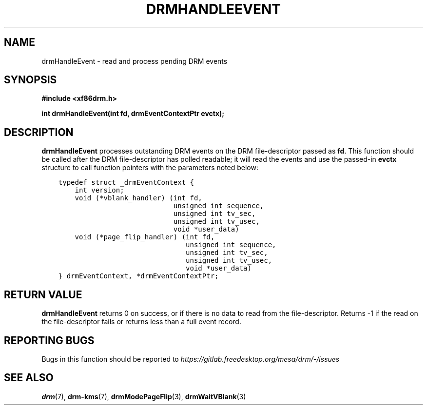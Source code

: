 .\" Man page generated from reStructuredText.
.
.
.nr rst2man-indent-level 0
.
.de1 rstReportMargin
\\$1 \\n[an-margin]
level \\n[rst2man-indent-level]
level margin: \\n[rst2man-indent\\n[rst2man-indent-level]]
-
\\n[rst2man-indent0]
\\n[rst2man-indent1]
\\n[rst2man-indent2]
..
.de1 INDENT
.\" .rstReportMargin pre:
. RS \\$1
. nr rst2man-indent\\n[rst2man-indent-level] \\n[an-margin]
. nr rst2man-indent-level +1
.\" .rstReportMargin post:
..
.de UNINDENT
. RE
.\" indent \\n[an-margin]
.\" old: \\n[rst2man-indent\\n[rst2man-indent-level]]
.nr rst2man-indent-level -1
.\" new: \\n[rst2man-indent\\n[rst2man-indent-level]]
.in \\n[rst2man-indent\\n[rst2man-indent-level]]u
..
.TH "DRMHANDLEEVENT" 3 "September 2012" "" "Direct Rendering Manager"
.SH NAME
drmHandleEvent \- read and process pending DRM events
.SH SYNOPSIS
.sp
\fB#include <xf86drm.h>\fP
.sp
\fBint drmHandleEvent(int fd, drmEventContextPtr evctx);\fP
.SH DESCRIPTION
.sp
\fBdrmHandleEvent\fP processes outstanding DRM events on the DRM
file\-descriptor passed as \fBfd\fP\&. This function should be called after
the DRM file\-descriptor has polled readable; it will read the events and
use the passed\-in \fBevctx\fP structure to call function pointers with the
parameters noted below:
.INDENT 0.0
.INDENT 3.5
.sp
.nf
.ft C
typedef struct _drmEventContext {
    int version;
    void (*vblank_handler) (int fd,
                            unsigned int sequence,
                            unsigned int tv_sec,
                            unsigned int tv_usec,
                            void *user_data)
    void (*page_flip_handler) (int fd,
                               unsigned int sequence,
                               unsigned int tv_sec,
                               unsigned int tv_usec,
                               void *user_data)
} drmEventContext, *drmEventContextPtr;
.ft P
.fi
.UNINDENT
.UNINDENT
.SH RETURN VALUE
.sp
\fBdrmHandleEvent\fP returns 0 on success, or if there is no data to
read from the file\-descriptor. Returns \-1 if the read on the
file\-descriptor fails or returns less than a full event record.
.SH REPORTING BUGS
.sp
Bugs in this function should be reported to
\fI\%https://gitlab.freedesktop.org/mesa/drm/\-/issues\fP
.SH SEE ALSO
.sp
\fBdrm\fP(7), \fBdrm\-kms\fP(7), \fBdrmModePageFlip\fP(3),
\fBdrmWaitVBlank\fP(3)
.\" Generated by docutils manpage writer.
.
